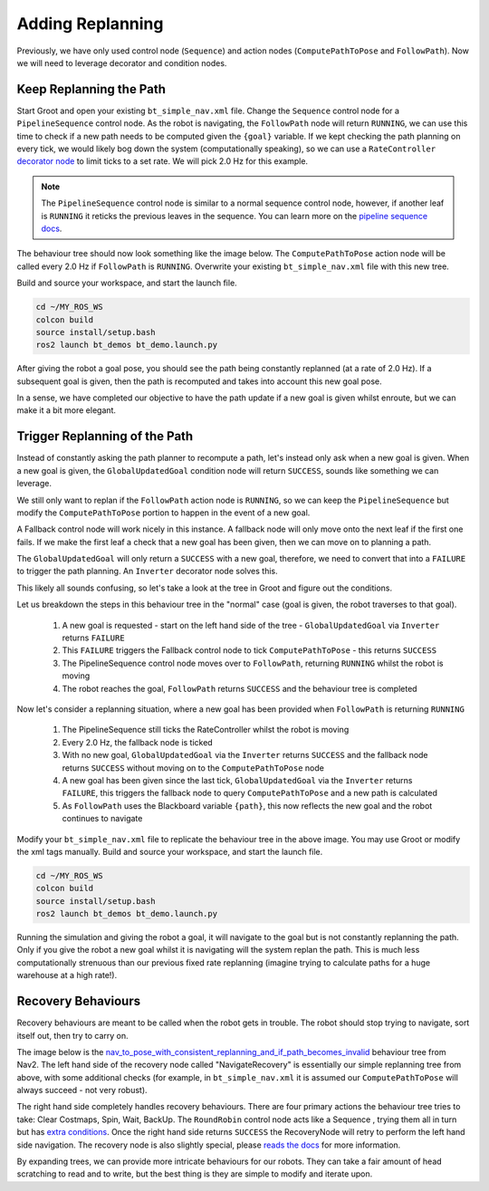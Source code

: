 Adding Replanning
==================

Previously, we have only used control node (``Sequence``) and action nodes (``ComputePathToPose`` and ``FollowPath``).  Now we will need to leverage decorator and condition nodes.

Keep Replanning the Path
--------------------------

Start Groot and open your existing ``bt_simple_nav.xml`` file.  Change the ``Sequence`` control node for a ``PipelineSequence`` control node.  As the robot is navigating, the ``FollowPath`` node will return ``RUNNING``, we can use this time to check if a new path needs to be computed given the ``{goal}`` variable.  If we kept checking the path planning on every tick, we would likely bog down the system (computationally speaking), so we can use a ``RateController`` `decorator node <https://navigation.ros.org/behavior_trees/overview/nav2_specific_nodes.html#decorator-nodes>`_ to limit ticks to a set rate.  We will pick 2.0 Hz for this example.

.. Note::
    The ``PipelineSequence`` control node is similar to a normal sequence control node, however, if another leaf is ``RUNNING`` it reticks the previous leaves in the sequence. You can learn more on the `pipeline sequence docs <https://navigation.ros.org/behavior_trees/overview/nav2_specific_nodes.html#control-pipelinesequence>`_.

The behaviour tree should now look something like the image below.  The ``ComputePathToPose`` action node will be called every 2.0 Hz if ``FollowPath`` is ``RUNNING``.  Overwrite your existing ``bt_simple_nav.xml`` file with this new tree.

.. image:: ../../figures/bt_withConstantReplanning.png
  :width: 600
  :alt: The ComputePathToPose action node is being recalled every 2.0 Hz if FollowPath is RUNNING.
  :align: center

Build and source your workspace, and start the launch file.

.. code-block:: console

    cd ~/MY_ROS_WS
    colcon build
    source install/setup.bash
    ros2 launch bt_demos bt_demo.launch.py

After giving the robot a goal pose, you should see the path being constantly replanned (at a rate of 2.0 Hz).  If a subsequent goal is given, then the path is recomputed and takes into account this new goal pose.

In a sense, we have completed our objective to have the path update if a new goal is given whilst enroute, but we can make it a bit more elegant.

Trigger Replanning of the Path
-------------------------------

Instead of constantly asking the path planner to recompute a path, let's instead only ask when a new goal is given.  When a new goal is given, the ``GlobalUpdatedGoal`` condition node will return ``SUCCESS``, sounds like something we can leverage.

We still only want to replan if the ``FollowPath`` action node is ``RUNNING``, so we can keep the ``PipelineSequence`` but modify the ``ComputePathToPose`` portion to happen in the event of a new goal.

A Fallback control node will work nicely in this instance.  A fallback node will only move onto the next leaf if the first one fails.  If we make the first leaf a check that a new goal has been given, then we can move on to planning a path.

The ``GlobalUpdatedGoal`` will only return a ``SUCCESS`` with a new goal, therefore, we need to convert that into a ``FAILURE`` to trigger the path planning.  An ``Inverter`` decorator node solves this.

This likely all sounds confusing, so let's take a look at the tree in Groot and figure out the conditions.

.. image:: ../../figures/bt_withTriggeredReplanning.png
  :width: 600
  :alt: The ComputePathToPose action node is only called if there is a new global goal.
  :align: center  

Let us breakdown the steps in this behaviour tree in the "normal" case (goal is given, the robot traverses to that goal).

  1. A new goal is requested - start on the left hand side of the tree - ``GlobalUpdatedGoal`` via ``Inverter`` returns ``FAILURE``
  2. This ``FAILURE`` triggers the Fallback control node to tick ``ComputePathToPose`` - this returns ``SUCCESS``
  3. The PipelineSequence control node moves over to ``FollowPath``, returning ``RUNNING`` whilst the robot is moving
  4. The robot reaches the goal, ``FollowPath`` returns ``SUCCESS`` and the behaviour tree is completed

Now let's consider a replanning situation, where a new goal has been provided when ``FollowPath`` is returning ``RUNNING``

  1. The PipelineSequence still ticks the RateController whilst the robot is moving
  2. Every 2.0 Hz, the fallback node is ticked
  3. With no new goal, ``GlobalUpdatedGoal`` via the ``Inverter`` returns ``SUCCESS`` and the fallback node returns ``SUCCESS`` without moving on to the ``ComputePathToPose`` node
  4. A new goal has been given since the last tick, ``GlobalUpdatedGoal`` via the ``Inverter`` returns ``FAILURE``, this triggers the fallback node to query ``ComputePathToPose`` and a new path is calculated
  5. As ``FollowPath`` uses the Blackboard variable ``{path}``, this now reflects the new goal and the robot continues to navigate

Modify your ``bt_simple_nav.xml`` file to replicate the behaviour tree in the above image.  You may use Groot or modify the xml tags manually.  Build and source your workspace, and start the launch file.

.. code-block:: console

    cd ~/MY_ROS_WS
    colcon build
    source install/setup.bash
    ros2 launch bt_demos bt_demo.launch.py

Running the simulation and giving the robot a goal, it will navigate to the goal but is not constantly replanning the path.  Only if you give the robot a new goal whilst it is navigating will the system replan the path.  This is much less computationally strenuous than our previous fixed rate replanning (imagine trying to calculate paths for a huge warehouse at a high rate!).

Recovery Behaviours
--------------------

Recovery behaviours are meant to be called when the robot gets in trouble.  The robot should stop trying to navigate, sort itself out, then try to carry on.

The image below is the `nav_to_pose_with_consistent_replanning_and_if_path_becomes_invalid <https://github.com/ros-planning/navigation2/blob/humble/nav2_bt_navigator/behavior_trees/nav_to_pose_with_consistent_replanning_and_if_path_becomes_invalid.xml>`_ behaviour tree from Nav2.  The left hand side of the recovery node called "NavigateRecovery" is essentially our simple replanning tree from above, with some additional checks (for example, in ``bt_simple_nav.xml`` it is assumed our ``ComputePathToPose`` will always succeed - not very robust).

The right hand side completely handles recovery behaviours.  There are four primary actions the behaviour tree tries to take: Clear Costmaps, Spin, Wait, BackUp.  The ``RoundRobin`` control node acts like a Sequence , trying them all in turn but has `extra conditions <https://navigation.ros.org/behavior_trees/overview/nav2_specific_nodes.html#control-roundrobin>`_.  Once the right hand side returns ``SUCCESS`` the RecoveryNode will retry to perform the left hand side navigation.  The recovery node is also slightly special, please `reads the docs <https://navigation.ros.org/behavior_trees/overview/nav2_specific_nodes.html#control-recovery>`_ for more information.

.. image:: ../../figures/nav_to_pose_with_consistent_replanning_and_if_path_becomes_invalid.png
  :width: 600
  :alt: The Nav2 BT "nav_to_pose_with_consistent_replanning_and_if_path_becomes_invalid.xml" as viewed in Groot
  :align: center


By expanding trees, we can provide more intricate behaviours for our robots.  They can take a fair amount of head scratching to read and to write, but the best thing is they are simple to modify and iterate upon.

